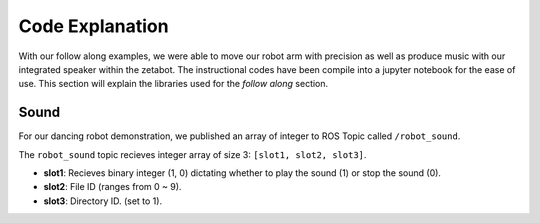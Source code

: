 Code Explanation
==================

With our follow along examples, we were able to move our robot arm with precision as well as produce music with our 
integrated speaker within the zetabot. The instructional codes have been compile into a jupyter notebook for the 
ease of use. 
This section will explain the libraries used for the *follow along* section. 


Sound
-------------------------------

For our dancing robot demonstration, we published an array of integer to ROS Topic called ``/robot_sound``. 

The ``robot_sound`` topic recieves integer array of size 3: ``[slot1, slot2, slot3]``.

- **slot1**: Recieves binary integer (1, 0) dictating whether to play the sound (1) or stop the sound (0).
- **slot2**: File ID (ranges from 0 ~ 9).
- **slot3**: Directory ID. (set to 1).